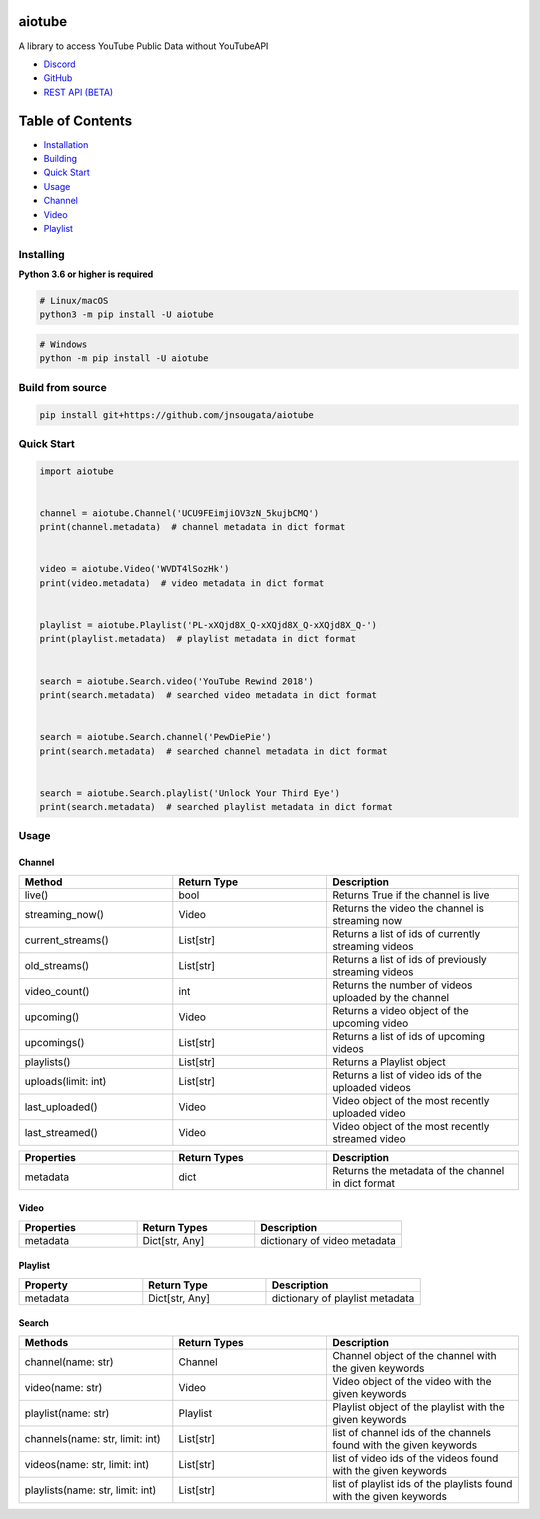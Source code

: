 
|Release|

.. |Release| image:: https://github.com/jnsougata/aiotube/actions/workflows/publish.yml/badge.svg
   :target: https://github.com/jnsougata/aiotube/actions/workflows/publish.yml

aiotube
==========

A library to access YouTube Public Data without YouTubeAPI

- `Discord <https://discord.gg/YAFGAaMrTC>`_
- `GitHub <https://github.com/jnsougata/AioTube>`_
- `REST API (BETA) <https://aiotube.deta.dev/>`_

Table of Contents
=================
- `Installation <#installing>`_
- `Building <#build-from-source>`_
- `Quick Start <#quick-start>`_
- `Usage <#usage>`_
- `Channel <#channel>`_
- `Video <#video>`_
- `Playlist <#playlist>`_


Installing
----------

**Python 3.6 or higher is required**

.. code:: sh

    # Linux/macOS
    python3 -m pip install -U aiotube

.. code:: sh

    # Windows
    python -m pip install -U aiotube

Build from source
-----------------

.. code:: sh

    pip install git+https://github.com/jnsougata/aiotube

Quick Start
--------------

.. code:: py

    import aiotube


    channel = aiotube.Channel('UCU9FEimjiOV3zN_5kujbCMQ')
    print(channel.metadata)  # channel metadata in dict format


    video = aiotube.Video('WVDT4lSozHk')
    print(video.metadata)  # video metadata in dict format


    playlist = aiotube.Playlist('PL-xXQjd8X_Q-xXQjd8X_Q-xXQjd8X_Q-')
    print(playlist.metadata)  # playlist metadata in dict format


    search = aiotube.Search.video('YouTube Rewind 2018')
    print(search.metadata)  # searched video metadata in dict format


    search = aiotube.Search.channel('PewDiePie')
    print(search.metadata)  # searched channel metadata in dict format


    search = aiotube.Search.playlist('Unlock Your Third Eye')
    print(search.metadata)  # searched playlist metadata in dict format


Usage
------

Channel
~~~~~~~
.. csv-table::
   :header: "Method", "Return Type", "Description"
   :widths: 80, 80, 100


   "live()", "bool", "Returns True if the channel is live"
   "streaming_now()", "Video", "Returns the video the channel is streaming now"
   "current_streams()", "List[str]", "Returns a list of ids of currently streaming videos"
   "old_streams()", "List[str]", "Returns a list of ids of previously streaming videos"
   "video_count()", "int", "Returns the number of videos uploaded by the channel"
   "upcoming()", "Video", "Returns a video object of the upcoming video"
   "upcomings()", "List[str]", "Returns a list of ids of upcoming videos"
   "playlists()", "List[str]", "Returns a Playlist object"
   "uploads(limit: int)", "List[str]", "Returns a list of video ids of the uploaded videos"
   "last_uploaded()", "Video", "Video object of the most recently uploaded video"
   "last_streamed()", "Video", "Video object of the most recently streamed video"

.. csv-table::
   :header: "Properties", "Return Types", "Description"
   :widths: 80, 80, 100

   "metadata", "dict", "Returns the metadata of the channel in dict format"


Video
~~~~~
.. csv-table::
   :header: "Properties", "Return Types", "Description"
   :widths: 80, 80, 100

   "metadata", "Dict[str, Any]", "dictionary of video metadata"


Playlist
~~~~~~~~
.. csv-table::
   :header: "Property", "Return Type", "Description"
   :widths: 80, 80, 100

    "metadata", "Dict[str, Any]", "dictionary of playlist metadata"


Search
~~~~~~~~
.. csv-table::
   :header: "Methods", "Return Types", "Description"
   :widths: 80, 80, 100

   "channel(name: str)", "Channel", "Channel object of the channel with the given keywords"
   "video(name: str)", "Video", "Video object of the video with the given keywords"
   "playlist(name: str)", "Playlist", "Playlist object of the playlist with the given keywords"
   "channels(name: str, limit: int)", "List[str]", "list of channel ids of the channels found with the given keywords"
   "videos(name: str, limit: int)", "List[str]", "list of video ids of the videos found with the given keywords"
   "playlists(name: str, limit: int)", "List[str]", "list of playlist ids of the playlists found with the given keywords"
